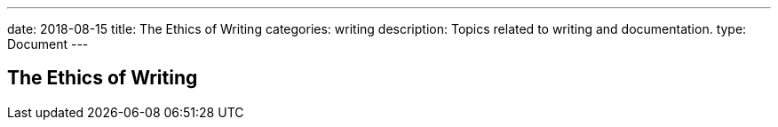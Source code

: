 ---
date: 2018-08-15
title: The Ethics of Writing
categories: writing
description: Topics related to writing and documentation.
type: Document
---

== The Ethics of Writing

